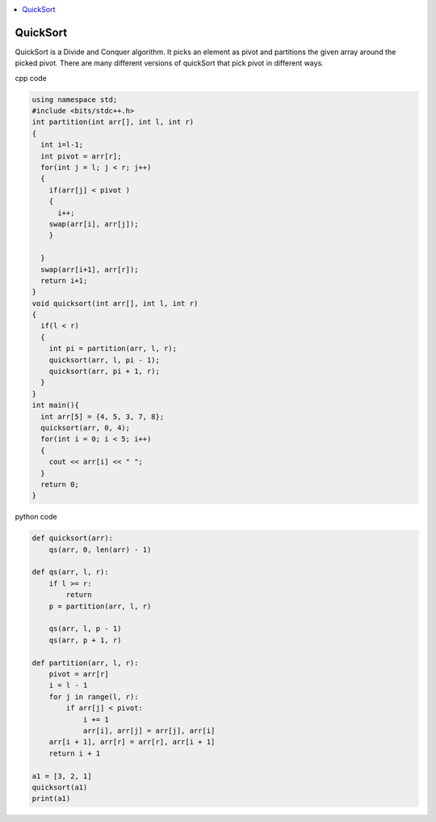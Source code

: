 
.. contents::
   :local:
   :depth: 2
   
QuickSort
===============================================================================

QuickSort is a Divide and Conquer algorithm. It picks an element as pivot and partitions the given array around the picked pivot. There are many different versions of quickSort that pick pivot in different ways. 

cpp code

.. code:: cpp

    using namespace std;
    #include <bits/stdc++.h>
    int partition(int arr[], int l, int r)
    {
      int i=l-1;
      int pivot = arr[r];
      for(int j = l; j < r; j++)
      {
        if(arr[j] < pivot )
        {
          i++;
        swap(arr[i], arr[j]);
        }	

      }
      swap(arr[i+1], arr[r]);
      return i+1;
    }
    void quicksort(int arr[], int l, int r)
    {
      if(l < r)
      {
        int pi = partition(arr, l, r);
        quicksort(arr, l, pi - 1);
        quicksort(arr, pi + 1, r);
      }
    }
    int main(){
      int arr[5] = {4, 5, 3, 7, 8};
      quicksort(arr, 0, 4);
      for(int i = 0; i < 5; i++)
      {
        cout << arr[i] << " ";
      }
      return 0;
    }
    
python code

.. code:: python

      def quicksort(arr):
          qs(arr, 0, len(arr) - 1)

      def qs(arr, l, r):
          if l >= r:
              return
          p = partition(arr, l, r)

          qs(arr, l, p - 1)
          qs(arr, p + 1, r)

      def partition(arr, l, r):
          pivot = arr[r]
          i = l - 1
          for j in range(l, r):
              if arr[j] < pivot:
                  i += 1
                  arr[i], arr[j] = arr[j], arr[i]
          arr[i + 1], arr[r] = arr[r], arr[i + 1]
          return i + 1

      a1 = [3, 2, 1]
      quicksort(a1)
      print(a1)
